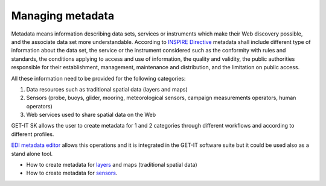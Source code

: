 .. _menagingmetadata:

=====================
Managing metadata
=====================

Metadata means information describing data sets, services or instruments which make their Web discovery possible, and the associate data set more understandable. According to `INSPIRE Directive <http://eur-lex.europa.eu/legal-content/EN/ALL/?uri=CELEX:32007L0002>`_ metadata shall include different type of information about the data set, the service or the instrument considered such as the conformity with rules and standards, the conditions applying to access and use of information, the quality and validity, the public authorities responsible for their establishment, management, maintenance and distribution, and the limitation on public access. 

All these information need to be provided for the following categories:


1.	Data resources such as traditional spatial data (layers and maps) 
2.	Sensors (probe, buoys, glider, mooring, meteorological sensors, campaign measurements operators, human operators)
3.	Web services used to share spatial data on the Web

   
GET-IT SK allows the user to create metadata for 1 and 2 categories through different workflows and according to different profiles. 

`EDI metadata editor <http://edidemo.get-it.it/>`_ allows this operations and it is integrated in the GET-IT software suite but it could be used also as a stand alone tool.

•	How to create metadata for `layers <http://getit.readthedocs.io/en/latest/tutorials/users/managing_layers/layers_metadata.html>`_ and maps (traditional spatial data)
•	How to create metadata for `sensors <http://getit.readthedocs.io/en/latest/tutorials/users/managing_observations/sensors_metadata.html>`_.


